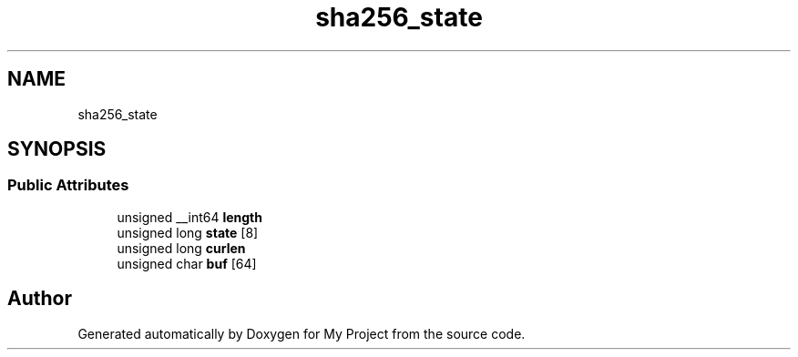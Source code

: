 .TH "sha256_state" 3 "Wed Feb 1 2023" "Version Version 0.0" "My Project" \" -*- nroff -*-
.ad l
.nh
.SH NAME
sha256_state
.SH SYNOPSIS
.br
.PP
.SS "Public Attributes"

.in +1c
.ti -1c
.RI "unsigned __int64 \fBlength\fP"
.br
.ti -1c
.RI "unsigned long \fBstate\fP [8]"
.br
.ti -1c
.RI "unsigned long \fBcurlen\fP"
.br
.ti -1c
.RI "unsigned char \fBbuf\fP [64]"
.br
.in -1c

.SH "Author"
.PP 
Generated automatically by Doxygen for My Project from the source code\&.
